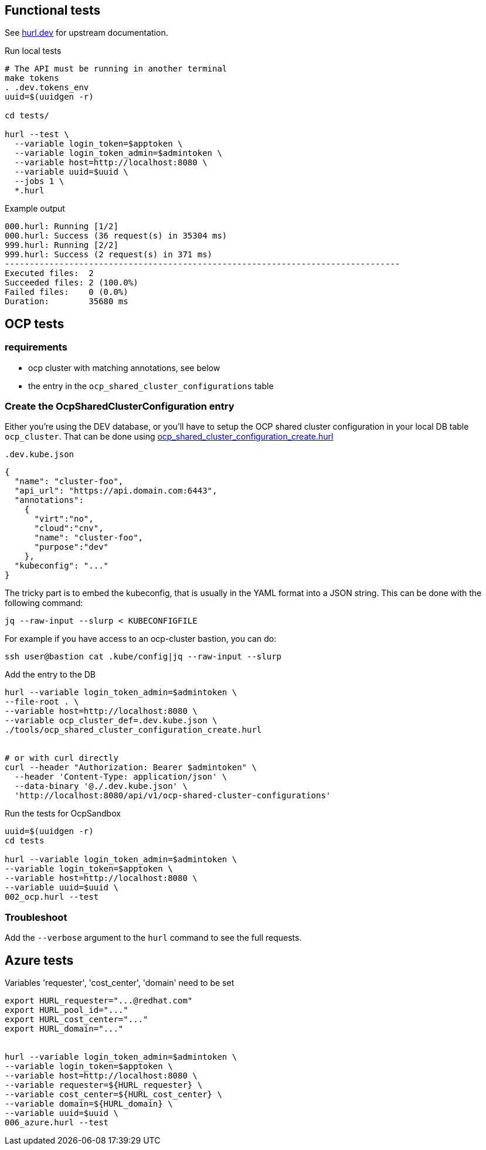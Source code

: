 == Functional tests ==

See link:https://hurl.dev/[hurl.dev] for upstream documentation.


.Run local tests
----
# The API must be running in another terminal
make tokens
. .dev.tokens_env
uuid=$(uuidgen -r)

cd tests/

hurl --test \
  --variable login_token=$apptoken \
  --variable login_token_admin=$admintoken \
  --variable host=http://localhost:8080 \
  --variable uuid=$uuid \
  --jobs 1 \
  *.hurl
----

.Example output
----
000.hurl: Running [1/2]
000.hurl: Success (36 request(s) in 35304 ms)
999.hurl: Running [2/2]
999.hurl: Success (2 request(s) in 371 ms)
--------------------------------------------------------------------------------
Executed files:  2
Succeeded files: 2 (100.0%)
Failed files:    0 (0.0%)
Duration:        35680 ms
----

== OCP tests ==

=== requirements ===

* ocp cluster with matching annotations, see below
* the entry in the `ocp_shared_cluster_configurations` table

=== Create the OcpSharedClusterConfiguration entry ===

Either you're using the DEV database,  or you'll have to setup the OCP shared cluster configuration in your local DB table `ocp_cluster`. That can be done using link:../tools/ocp_shared_cluster_configuration_create.hurl[ocp_shared_cluster_configuration_create.hurl]


[source,json]
.`.dev.kube.json`
----
{
  "name": "cluster-foo",
  "api_url": "https://api.domain.com:6443",
  "annotations":
    {
      "virt":"no",
      "cloud":"cnv",
      "name": "cluster-foo",
      "purpose":"dev"
    },
  "kubeconfig": "..."
}
----

The tricky part is to embed the kubeconfig, that is usually in the YAML format into a JSON string. This can be done with the following command:

----
jq --raw-input --slurp < KUBECONFIGFILE
----

For example if you have access to an ocp-cluster bastion, you can do:
----
ssh user@bastion cat .kube/config|jq --raw-input --slurp
----

.Add the entry to the DB
----
hurl --variable login_token_admin=$admintoken \
--file-root . \
--variable host=http://localhost:8080 \
--variable ocp_cluster_def=.dev.kube.json \
./tools/ocp_shared_cluster_configuration_create.hurl


# or with curl directly
curl --header "Authorization: Bearer $admintoken" \
  --header 'Content-Type: application/json' \
  --data-binary '@./.dev.kube.json' \
  'http://localhost:8080/api/v1/ocp-shared-cluster-configurations'
----

.Run the tests for OcpSandbox
----
uuid=$(uuidgen -r)
cd tests

hurl --variable login_token_admin=$admintoken \
--variable login_token=$apptoken \
--variable host=http://localhost:8080 \
--variable uuid=$uuid \
002_ocp.hurl --test
----

=== Troubleshoot ===

Add the `--verbose` argument to the `hurl` command to see the full requests.

== Azure tests ==

Variables 'requester', 'cost_center', 'domain' need to be set
----
export HURL_requester="...@redhat.com"
export HURL_pool_id="..."
export HURL_cost_center="..."
export HURL_domain="..."


hurl --variable login_token_admin=$admintoken \
--variable login_token=$apptoken \
--variable host=http://localhost:8080 \
--variable requester=${HURL_requester} \
--variable cost_center=${HURL_cost_center} \
--variable domain=${HURL_domain} \
--variable uuid=$uuid \
006_azure.hurl --test
----
